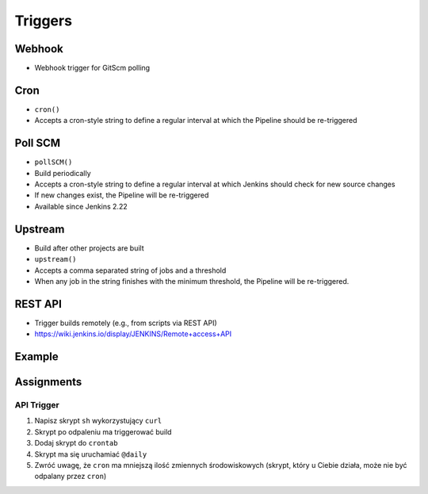 ********
Triggers
********


Webhook
=======
* Webhook trigger for GitScm polling


Cron
====
* ``cron()``
* Accepts a cron-style string to define a regular interval at which the Pipeline should be re-triggered

.. code-block:: groovy
    :emphasize-lines: 2

    triggers {
        cron('H */4 * * 1-5')
    }


Poll SCM
========
* ``pollSCM()``
* Build periodically
* Accepts a cron-style string to define a regular interval at which Jenkins should check for new source changes
* If new changes exist, the Pipeline will be re-triggered
* Available since Jenkins 2.22

.. code-block:: groovy
    :emphasize-lines: 2

    triggers {
        pollSCM('H */4 * * 1-5')
    }


Upstream
========
* Build after other projects are built
* ``upstream()``
* Accepts a comma separated string of jobs and a threshold
* When any job in the string finishes with the minimum threshold, the Pipeline will be re-triggered.

.. code-block:: groovy
    :emphasize-lines: 2,3

    triggers {
        upstream(upstreamProjects: 'job1,job2',
                 threshold: hudson.model.Result.SUCCESS)
    }


REST API
========
* Trigger builds remotely (e.g., from scripts via REST API)
* https://wiki.jenkins.io/display/JENKINS/Remote+access+API

.. code-block:: console
    :caption: build trigger via Jenkins API

    curl -X POST http://localhost:8080/job/JOB_NAME/build \
    --user USER:TOKEN \
    --data-urlencode json='{
        "parameter": [
            {"name":"id", "value":"123"},
            {"name":"verbosity", "value":"high"}
        ]}'


Example
=======
.. code-block:: groovy
    :caption: Example Trigger
    :emphasize-lines: 4,5,6

    pipeline {
        agent any

        triggers {
            cron('@daily')
        }

        stages {
            stage("Test") {
                steps {
                    sh '/bin/echo Testing...'
                }
            }
        }
    }


Assignments
===========

API Trigger
-----------
#. Napisz skrypt ``sh`` wykorzystujący ``curl``
#. Skrypt po odpaleniu ma triggerować build
#. Dodaj skrypt do ``crontab``
#. Skrypt ma się uruchamiać ``@daily``
#. Zwróć uwagę, że ``cron`` ma mniejszą ilość zmiennych środowiskowych (skrypt, który u Ciebie działa, może nie być odpalany przez ``cron``)
